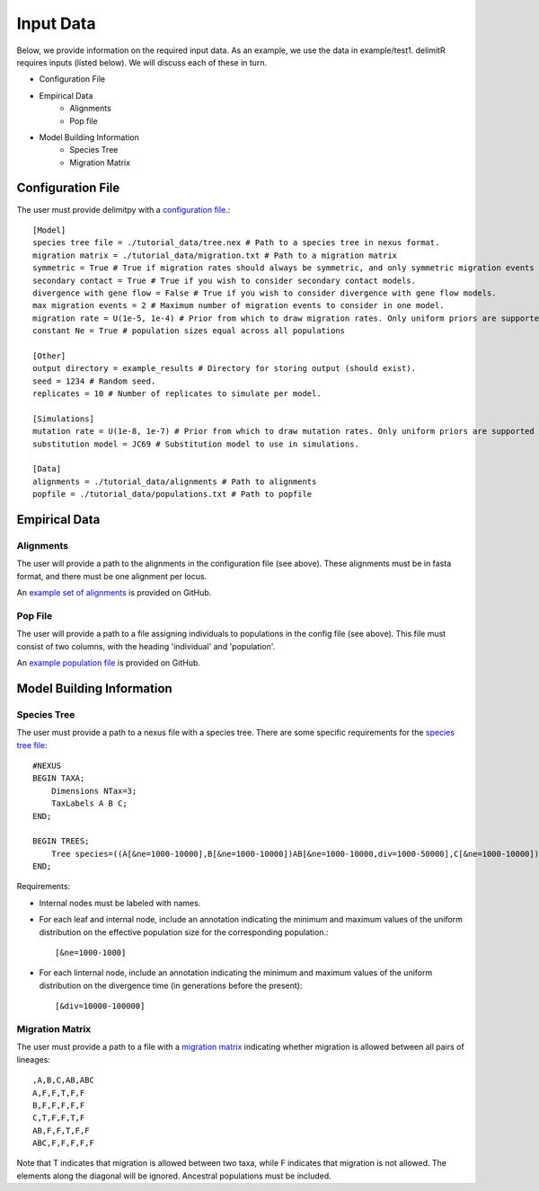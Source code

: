 ##############################
Input Data
##############################

Below, we provide information on the required input data. As an example, we use the data in example/test1. delimitR requires inputs (listed below). We will discuss each of these in turn.

* Configuration File
* Empirical Data
    * Alignments
    * Pop file
* Model Building Information
    * Species Tree
    * Migration Matrix

========================================
Configuration File
========================================

The user must provide delimitpy with a `configuration file <https://github.com/SmithLabBio/delimitpy/blob/main/tutorial_data/config.txt>`_.::


    [Model]
    species tree file = ./tutorial_data/tree.nex # Path to a species tree in nexus format.
    migration matrix = ./tutorial_data/migration.txt # Path to a migration matrix
    symmetric = True # True if migration rates should always be symmetric, and only symmetric migration events should be included.
    secondary contact = True # True if you wish to consider secondary contact models.
    divergence with gene flow = False # True if you wish to consider divergence with gene flow models.
    max migration events = 2 # Maximum number of migration events to consider in one model.
    migration rate = U(1e-5, 1e-4) # Prior from which to draw migration rates. Only uniform priors are supported at present.
    constant Ne = True # population sizes equal across all populations

    [Other]
    output directory = example_results # Directory for storing output (should exist).
    seed = 1234 # Random seed.
    replicates = 10 # Number of replicates to simulate per model.

    [Simulations]
    mutation rate = U(1e-8, 1e-7) # Prior from which to draw mutation rates. Only uniform priors are supported at present.
    substitution model = JC69 # Substitution model to use in simulations.

    [Data]
    alignments = ./tutorial_data/alignments # Path to alignments
    popfile = ./tutorial_data/populations.txt # Path to popfile

========================================
Empirical Data
========================================

------------
Alignments
------------

The user will provide a path to the alignments in the configuration file (see above). These alignments must be in fasta format, and there must be one alignment per locus. 

An `example set of alignments <https://github.com/SmithLabBio/delimitpy/blob/main/tutorial_data/alignments>`_ is provided on GitHub.

------------
Pop File
------------

The user will provide a path to a file assigning individuals to populations in the config file (see above). This file must consist of two columns, with the heading 'individual' and 'population'.

An `example population file <https://github.com/SmithLabBio/delimitpy/blob/main/tutorial_data/populations.txt>`_ is provided on GitHub.

========================================
Model Building Information
========================================

------------
Species Tree
------------

The user must provide a path to a nexus file with a species tree. There are some specific requirements for the `species tree file <https://github.com/SmithLabBio/delimitpy/blob/main/tutorial_data/tree.nex>`_::

    #NEXUS
    BEGIN TAXA;
        Dimensions NTax=3;
        TaxLabels A B C;
    END;

    BEGIN TREES;
        Tree species=((A[&ne=1000-10000],B[&ne=1000-10000])AB[&ne=1000-10000,div=1000-50000],C[&ne=1000-10000])ABC[&ne=1000-10000,div=10000-100000];
    END;

Requirements:

* Internal nodes must be labeled with names.

* For each leaf and internal node, include an annotation indicating the minimum and maximum values of the uniform distribution on the effective population size for the corresponding population.::

    [&ne=1000-1000]

* For each linternal node, include an annotation indicating the minimum and maximum values of the uniform distribution on the divergence time (in generations before the present)::

    [&div=10000-100000]

----------------
Migration Matrix
----------------

The user must provide a path to a file with a `migration matrix <https://github.com/SmithLabBio/delimitpy/blob/main/tutorial_data/migration.txt>`_ indicating whether migration is allowed between all pairs of lineages::

    ,A,B,C,AB,ABC
    A,F,F,T,F,F
    B,F,F,F,F,F
    C,T,F,F,T,F
    AB,F,F,T,F,F
    ABC,F,F,F,F,F

Note that T indicates that migration is allowed between two taxa, while F indicates that migration is not allowed. The elements along the diagonal will be ignored. Ancestral populations must be included.


